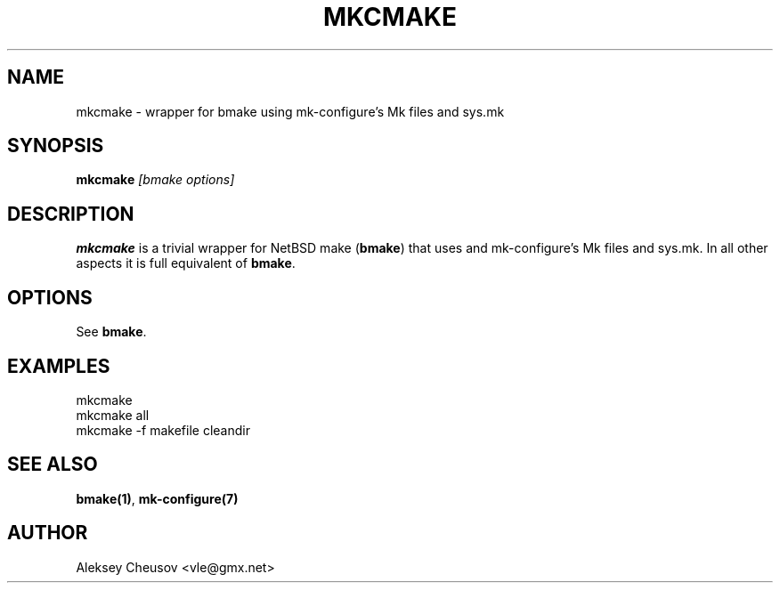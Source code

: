 .\"	$NetBSD$
.\"
.\" Copyright (c) 2010 by Aleksey Cheusov (vle@gmx.net)
.\" Absolutely no warranty.
.\"
.\" ------------------------------------------------------------------
.de VB \" Verbatim Begin
.ft CW
.nf
.ne \\$1
..
.de VE \" Verbatim End
.ft R
.fi
..
.\" ------------------------------------------------------------------
.TH MKCMAKE 1 "May 25, 2010" "" ""
.SH NAME
mkcmake \- wrapper for bmake using mk-configure's Mk files and sys.mk
.SH SYNOPSIS
.BI mkcmake " [bmake options]"
.SH DESCRIPTION
.B mkcmake
is a trivial wrapper for NetBSD make
.RB ( bmake )
that uses
and mk-configure's Mk files and sys.mk.
In all other aspects it is full equivalent of
.BR bmake .
.SH OPTIONS
See
.BR bmake .
.SH EXAMPLES
.VB
mkcmake
mkcmake all
mkcmake -f makefile cleandir
.VE
.SH SEE ALSO
.BR bmake(1) ,
.BR mk-configure(7)
.SH AUTHOR
Aleksey Cheusov <vle@gmx.net>
